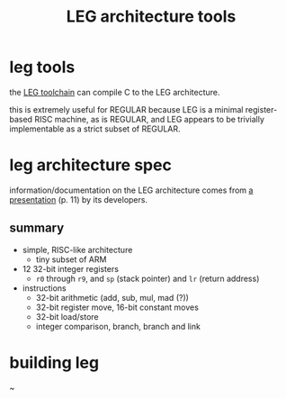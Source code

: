 #+TITLE: LEG architecture tools

* leg tools
the [[https://github.com/xdrie/llvm-leg][LEG toolchain]] can compile C
to the LEG architecture.
 
this is extremely useful for REGULAR because LEG is a minimal
register-based RISC machine, as is REGULAR, and LEG appears to be
trivially implementable as a strict subset of REGULAR.
 
* leg architecture spec
  :PROPERTIES:
  :CUSTOM_ID: leg-spec
  :END:
 
information/documentation on the LEG architecture comes from
[[https://web.archive.org/web/20200611030201/http://www.inf.ed.ac.uk/teaching/courses/ct/other/LLVMBackend-2015-03-26_v2.pdf][a
presentation]] (p. 11) by its developers.
 
** summary
+ simple, RISC-like architecture
  + tiny subset of ARM
+ 12 32-bit integer registers
  + ~r0~ through ~r9~, and ~sp~ (stack pointer) and ~lr~ (return address)
+ instructions
  + 32-bit arithmetic (add, sub, mul, mad (?))
  + 32-bit register move, 16-bit constant moves
  + 32-bit load/store
  + integer comparison, branch, branch and link
 
* building leg
~
